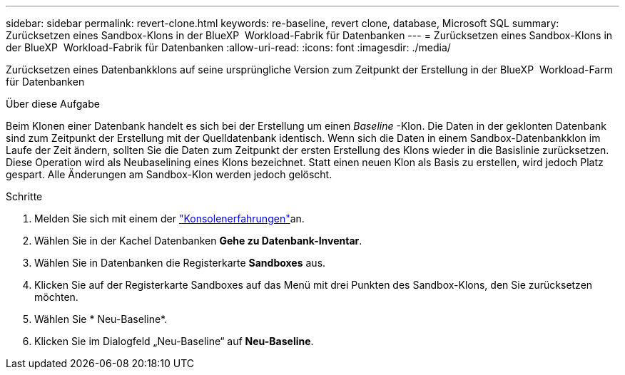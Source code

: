 ---
sidebar: sidebar 
permalink: revert-clone.html 
keywords: re-baseline, revert clone, database, Microsoft SQL 
summary: Zurücksetzen eines Sandbox-Klons in der BlueXP  Workload-Fabrik für Datenbanken 
---
= Zurücksetzen eines Sandbox-Klons in der BlueXP  Workload-Fabrik für Datenbanken
:allow-uri-read: 
:icons: font
:imagesdir: ./media/


[role="lead"]
Zurücksetzen eines Datenbankklons auf seine ursprüngliche Version zum Zeitpunkt der Erstellung in der BlueXP  Workload-Farm für Datenbanken

.Über diese Aufgabe
Beim Klonen einer Datenbank handelt es sich bei der Erstellung um einen _Baseline_ -Klon. Die Daten in der geklonten Datenbank sind zum Zeitpunkt der Erstellung mit der Quelldatenbank identisch. Wenn sich die Daten in einem Sandbox-Datenbankklon im Laufe der Zeit ändern, sollten Sie die Daten zum Zeitpunkt der ersten Erstellung des Klons wieder in die Basislinie zurücksetzen. Diese Operation wird als Neubaselining eines Klons bezeichnet. Statt einen neuen Klon als Basis zu erstellen, wird jedoch Platz gespart. Alle Änderungen am Sandbox-Klon werden jedoch gelöscht.

.Schritte
. Melden Sie sich mit einem der link:https://docs.netapp.com/us-en/workload-setup-admin/console-experiences.html["Konsolenerfahrungen"^]an.
. Wählen Sie in der Kachel Datenbanken *Gehe zu Datenbank-Inventar*.
. Wählen Sie in Datenbanken die Registerkarte *Sandboxes* aus.
. Klicken Sie auf der Registerkarte Sandboxes auf das Menü mit drei Punkten des Sandbox-Klons, den Sie zurücksetzen möchten.
. Wählen Sie * Neu-Baseline*.
. Klicken Sie im Dialogfeld „Neu-Baseline“ auf *Neu-Baseline*.

